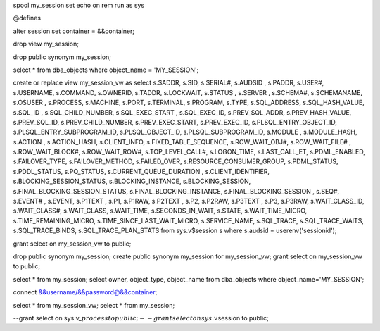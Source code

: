 spool my\_session set echo on rem run as sys

@defines

alter session set container = &&container;

drop view my\_session;

drop public synonym my\_session;

select \* from dba\_objects where object\_name = 'MY\_SESSION';

create or replace view my\_session\_vw as select s.SADDR, s.SID,
s.SERIAL#, s.AUDSID , s.PADDR, s.USER#, s.USERNAME, s.COMMAND,
s.OWNERID, s.TADDR, s.LOCKWAIT, s.STATUS , s.SERVER , s.SCHEMA#,
s.SCHEMANAME, s.OSUSER , s.PROCESS, s.MACHINE, s.PORT, s.TERMINAL,
s.PROGRAM, s.TYPE, s.SQL\_ADDRESS, s.SQL\_HASH\_VALUE, s.SQL\_ID ,
s.SQL\_CHILD\_NUMBER, s.SQL\_EXEC\_START , s.SQL\_EXEC\_ID,
s.PREV\_SQL\_ADDR, s.PREV\_HASH\_VALUE, s.PREV\_SQL\_ID,
s.PREV\_CHILD\_NUMBER, s.PREV\_EXEC\_START, s.PREV\_EXEC\_ID,
s.PLSQL\_ENTRY\_OBJECT\_ID, s.PLSQL\_ENTRY\_SUBPROGRAM\_ID,
s.PLSQL\_OBJECT\_ID, s.PLSQL\_SUBPROGRAM\_ID, s.MODULE , s.MODULE\_HASH,
s.ACTION , s.ACTION\_HASH, s.CLIENT\_INFO, s.FIXED\_TABLE\_SEQUENCE,
s.ROW\_WAIT\_OBJ#, s.ROW\_WAIT\_FILE# , s.ROW\_WAIT\_BLOCK#,
s.ROW\_WAIT\_ROW#, s.TOP\_LEVEL\_CALL#, s.LOGON\_TIME, s.LAST\_CALL\_ET,
s.PDML\_ENABLED, s.FAILOVER\_TYPE, s.FAILOVER\_METHOD, s.FAILED\_OVER,
s.RESOURCE\_CONSUMER\_GROUP, s.PDML\_STATUS, s.PDDL\_STATUS,
s.PQ\_STATUS, s.CURRENT\_QUEUE\_DURATION , s.CLIENT\_IDENTIFIER,
s.BLOCKING\_SESSION\_STATUS, s.BLOCKING\_INSTANCE, s.BLOCKING\_SESSION,
s.FINAL\_BLOCKING\_SESSION\_STATUS, s.FINAL\_BLOCKING\_INSTANCE,
s.FINAL\_BLOCKING\_SESSION , s.SEQ#, s.EVENT# , s.EVENT, s.P1TEXT ,
s.P1, s.P1RAW, s.P2TEXT , s.P2, s.P2RAW, s.P3TEXT , s.P3, s.P3RAW,
s.WAIT\_CLASS\_ID, s.WAIT\_CLASS#, s.WAIT\_CLASS, s.WAIT\_TIME,
s.SECONDS\_IN\_WAIT, s.STATE, s.WAIT\_TIME\_MICRO,
s.TIME\_REMAINING\_MICRO, s.TIME\_SINCE\_LAST\_WAIT\_MICRO,
s.SERVICE\_NAME, s.SQL\_TRACE, s.SQL\_TRACE\_WAITS, s.SQL\_TRACE\_BINDS,
s.SQL\_TRACE\_PLAN\_STATS from sys.v$session s where s.audsid =
userenv('sessionid');

grant select on my\_session\_vw to public;

drop public synonym my\_session; create public synonym my\_session for
my\_session\_vw; grant select on my\_session\_vw to public;

select \* from my\_session; select owner, object\_type, object\_name
from dba\_objects where object\_name='MY\_SESSION';

connect &&username/&&password@&&container;

select \* from my\_session\_vw; select \* from my\_session;

--grant select on
sys.v\_\ :math:`process to public;    --grant select on sys.v_`\ session
to public;
